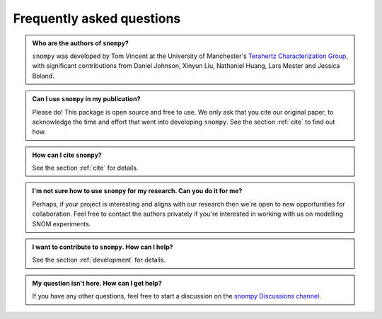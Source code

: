 .. _faq:

Frequently asked questions
==========================

.. admonition:: Who are the authors of ``snompy``?
    :class:  dropdown admonition-faq

    ``snompy`` was developed by Tom Vincent at the University of Manchester's `Terahertz Characterization Group <https://allthingsterahertz.com/>`_, with significant contributions from Daniel Johnson, Xinyun Liu, Nathaniel Huang, Lars Mester and Jessica Boland.

.. admonition:: Can I use ``snompy`` in my publication?
    :class:  dropdown admonition-faq

    Please do!
    This package is open source and free to use.
    We only ask that you cite our original paper, to acknowledge the time and effort that went into developing ``snompy``.
    See the section :ref:`cite` to find out how.

.. admonition:: How can I cite ``snompy``?
    :class:  dropdown admonition-faq

    See the section :ref:`cite` for details.

.. admonition:: I'm not sure how to use ``snompy`` for my research. Can you do it for me?
    :class:  dropdown admonition-faq

    Perhaps, if your project is interesting and aligns with our research then we're open to new opportunities for collaboration.
    Feel free to contact the authors privately if you're interested in working with us on modelling SNOM experiments.

.. admonition:: I want to contribute to ``snompy``. How can I help?
    :class:  dropdown admonition-faq

    See the section :ref:`development` for details.

.. admonition:: My question isn't here. How can I get help?
    :class:  dropdown admonition-faq

    If you have any other questions, feel free to start a discussion on the `snompy Discussions channel <https://github.com/TomVincentUK/snompy/discussions>`_.